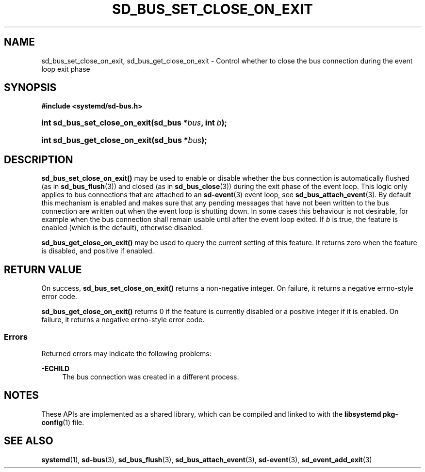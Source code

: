 '\" t
.TH "SD_BUS_SET_CLOSE_ON_EXIT" "3" "" "systemd 251" "sd_bus_set_close_on_exit"
.\" -----------------------------------------------------------------
.\" * Define some portability stuff
.\" -----------------------------------------------------------------
.\" ~~~~~~~~~~~~~~~~~~~~~~~~~~~~~~~~~~~~~~~~~~~~~~~~~~~~~~~~~~~~~~~~~
.\" http://bugs.debian.org/507673
.\" http://lists.gnu.org/archive/html/groff/2009-02/msg00013.html
.\" ~~~~~~~~~~~~~~~~~~~~~~~~~~~~~~~~~~~~~~~~~~~~~~~~~~~~~~~~~~~~~~~~~
.ie \n(.g .ds Aq \(aq
.el       .ds Aq '
.\" -----------------------------------------------------------------
.\" * set default formatting
.\" -----------------------------------------------------------------
.\" disable hyphenation
.nh
.\" disable justification (adjust text to left margin only)
.ad l
.\" -----------------------------------------------------------------
.\" * MAIN CONTENT STARTS HERE *
.\" -----------------------------------------------------------------
.SH "NAME"
sd_bus_set_close_on_exit, sd_bus_get_close_on_exit \- Control whether to close the bus connection during the event loop exit phase
.SH "SYNOPSIS"
.sp
.ft B
.nf
#include <systemd/sd\-bus\&.h>
.fi
.ft
.HP \w'int\ sd_bus_set_close_on_exit('u
.BI "int sd_bus_set_close_on_exit(sd_bus\ *" "bus" ", int\ " "b" ");"
.HP \w'int\ sd_bus_get_close_on_exit('u
.BI "int sd_bus_get_close_on_exit(sd_bus\ *" "bus" ");"
.SH "DESCRIPTION"
.PP
\fBsd_bus_set_close_on_exit()\fR
may be used to enable or disable whether the bus connection is automatically flushed (as in
\fBsd_bus_flush\fR(3)) and closed (as in
\fBsd_bus_close\fR(3)) during the exit phase of the event loop\&. This logic only applies to bus connections that are attached to an
\fBsd-event\fR(3)
event loop, see
\fBsd_bus_attach_event\fR(3)\&. By default this mechanism is enabled and makes sure that any pending messages that have not been written to the bus connection are written out when the event loop is shutting down\&. In some cases this behaviour is not desirable, for example when the bus connection shall remain usable until after the event loop exited\&. If
\fIb\fR
is true, the feature is enabled (which is the default), otherwise disabled\&.
.PP
\fBsd_bus_get_close_on_exit()\fR
may be used to query the current setting of this feature\&. It returns zero when the feature is disabled, and positive if enabled\&.
.SH "RETURN VALUE"
.PP
On success,
\fBsd_bus_set_close_on_exit()\fR
returns a non\-negative integer\&. On failure, it returns a negative errno\-style error code\&.
.PP
\fBsd_bus_get_close_on_exit()\fR
returns 0 if the feature is currently disabled or a positive integer if it is enabled\&. On failure, it returns a negative errno\-style error code\&.
.SS "Errors"
.PP
Returned errors may indicate the following problems:
.PP
\fB\-ECHILD\fR
.RS 4
The bus connection was created in a different process\&.
.RE
.SH "NOTES"
.PP
These APIs are implemented as a shared library, which can be compiled and linked to with the
\fBlibsystemd\fR\ \&\fBpkg-config\fR(1)
file\&.
.SH "SEE ALSO"
.PP
\fBsystemd\fR(1),
\fBsd-bus\fR(3),
\fBsd_bus_flush\fR(3),
\fBsd_bus_attach_event\fR(3),
\fBsd-event\fR(3),
\fBsd_event_add_exit\fR(3)
